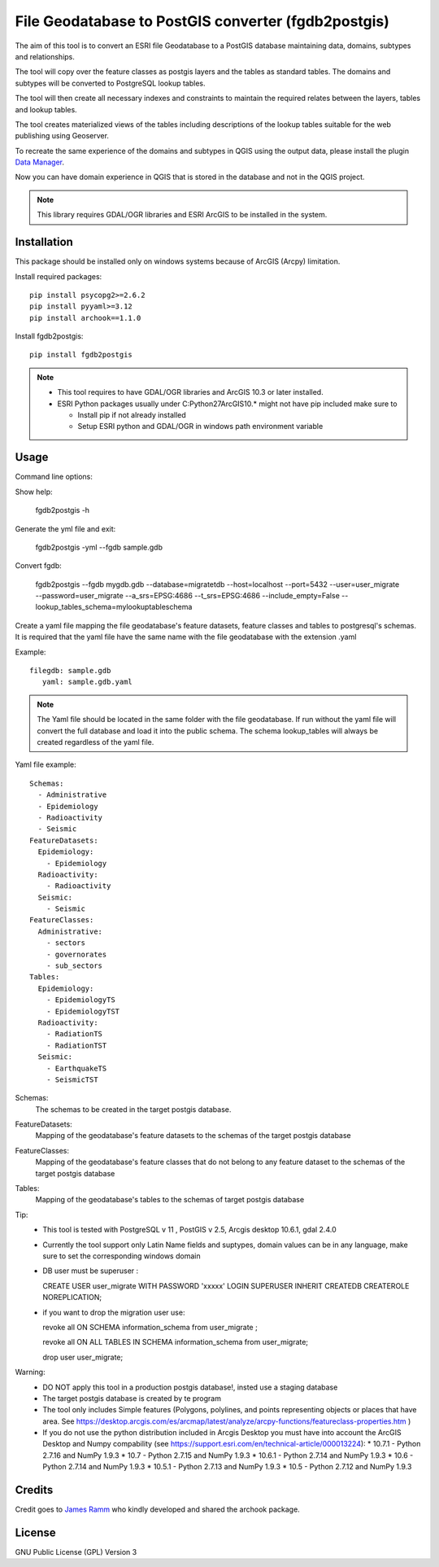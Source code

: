 ====================================================
File Geodatabase to PostGIS converter (fgdb2postgis)
====================================================
The aim of this tool is to convert an ESRI file Geodatabase to a PostGIS database maintaining data, domains, subtypes and relationships.

The tool will copy over the feature classes as postgis layers and the tables as standard tables. The domains and subtypes will be converted to PostgreSQL lookup tables.

The tool will then create all necessary indexes and constraints to maintain the required relates between the layers, tables and lookup tables.

The tool creates materialized views of the tables including descriptions of the lookup tables suitable for the web publishing using  Geoserver.

To recreate the same experience of the domains and subtypes in QGIS using the output data, please install the plugin `Data Manager <https://github.com/cartologic/qgis-datamanager-plugin>`_.

Now you can have domain experience in QGIS that is stored in the database and not in the QGIS project.

.. note::
   This library requires GDAL/OGR libraries and ESRI ArcGIS to be installed in the system.

Installation
------------
This package should be installed only on windows systems because of ArcGIS (Arcpy) limitation.




Install required packages::

    pip install psycopg2>=2.6.2
    pip install pyyaml>=3.12
    pip install archook==1.1.0

Install fgdb2postgis::

    pip install fgdb2postgis

.. note::

  * This tool requires to have GDAL/OGR libraries and ArcGIS 10.3 or later installed.
  * ESRI Python packages usually under C:\Python27\ArcGIS10.* might not have pip included make sure to

    * Install pip if not already installed
    * Setup ESRI python and GDAL/OGR in windows path environment variable

Usage
-----

Command line options::

Show help: 

    fgdb2postgis -h

Generate the yml file and exit: 

  fgdb2postgis -yml --fgdb sample.gdb

Convert fgdb: 

    fgdb2postgis --fgdb mygdb.gdb  --database=migratetdb  --host=localhost  --port=5432  --user=user_migrate  --password=user_migrate --a_srs=EPSG:4686   --t_srs=EPSG:4686 --include_empty=False --lookup_tables_schema=mylookuptableschema




Create a yaml file mapping the file geodatabase's feature datasets, 
feature classes and tables to postgresql's schemas. It is required that the yaml file have the same 
name with the file geodatabase with the extension .yaml

Example::

    filegdb: sample.gdb
       yaml: sample.gdb.yaml

.. note::
  The Yaml file should be located in the same folder with the file geodatabase.
  If run without the yaml file will convert the full database and load it into the public schema.
  The schema lookup_tables will always be created regardless of the yaml file.

Yaml file example::

    Schemas:
      - Administrative
      - Epidemiology
      - Radioactivity
      - Seismic
    FeatureDatasets:
      Epidemiology:
        - Epidemiology
      Radioactivity:
        - Radioactivity
      Seismic:
        - Seismic
    FeatureClasses:
      Administrative:
        - sectors
        - governorates
        - sub_sectors
    Tables:
      Epidemiology:
        - EpidemiologyTS
        - EpidemiologyTST
      Radioactivity:
        - RadiationTS
        - RadiationTST
      Seismic:
        - EarthquakeTS
        - SeismicTST

Schemas:
  The schemas to be created in the target postgis database.

FeatureDatasets:
  Mapping of the geodatabase's feature datasets to the schemas of the target postgis database

FeatureClasses:
  Mapping of the geodatabase's feature classes that do not belong to any feature dataset to the schemas of the target postgis database

Tables:
  Mapping of the geodatabase's tables to the schemas of target postgis database


Tip:
  * This tool is tested with PostgreSQL v 11 ,  PostGIS v 2.5, Arcgis desktop 10.6.1, gdal 2.4.0
  * Currently the tool support only Latin Name fields and suptypes, domain values can be in any   language, make sure to set the corresponding windows domain
  * DB user must be superuser :

    CREATE USER user_migrate  WITH PASSWORD 'xxxxx' LOGIN SUPERUSER INHERIT  CREATEDB CREATEROLE  NOREPLICATION;

  * if you want to drop the migration user use: 

    revoke all ON SCHEMA information_schema from user_migrate ;

    revoke all ON ALL TABLES IN SCHEMA information_schema from  user_migrate;
    
    drop user user_migrate;

Warning:
  * DO NOT apply this tool in a production postgis database!, insted use a staging database
  * The target postgis database is created by te program
  * The tool only includes Simple features (Polygons, polylines, and points representing objects or places that have area. See https://desktop.arcgis.com/es/arcmap/latest/analyze/arcpy-functions/featureclass-properties.htm  ) 
  * If you do not use the python distribution included in Arcgis Desktop you must have into account the  ArcGIS Desktop and Numpy compability (see https://support.esri.com/en/technical-article/000013224): 
    *  10.7.1 - Python 2.7.16 and NumPy 1.9.3
    *  10.7 - Python 2.7.15 and NumPy 1.9.3
    *  10.6.1 - Python 2.7.14 and NumPy 1.9.3
    *  10.6 - Python 2.7.14 and NumPy 1.9.3
    *  10.5.1 - Python 2.7.13 and NumPy 1.9.3
    *  10.5 - Python 2.7.12 and NumPy 1.9.3


Credits
-------

Credit goes to `James Ramm <ramshacklerecording@gmail.com>`_ who kindly developed and shared the archook package.

License
-------
GNU Public License (GPL) Version 3
